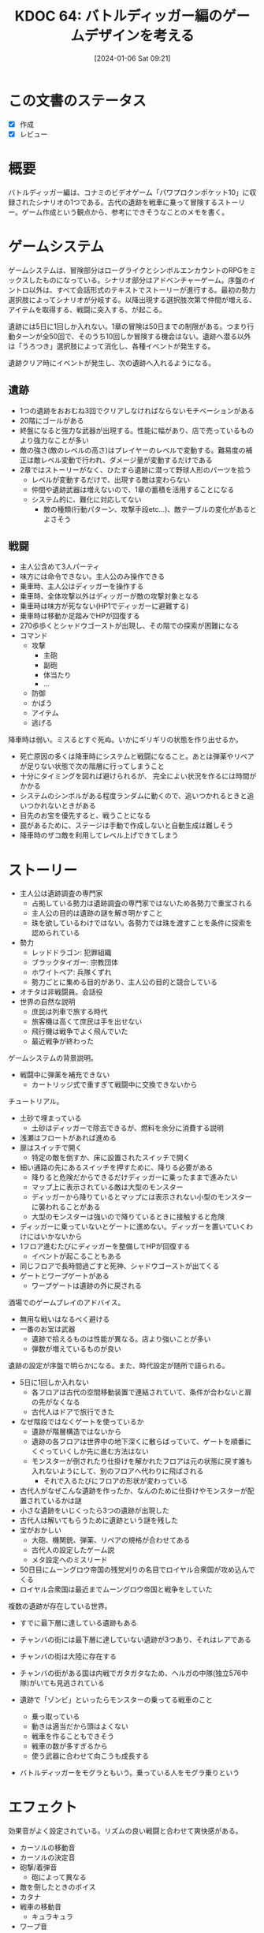 :properties:
:ID: 20240106T092116
:mtime:    20250626231953
:ctime:    20241028101410
:end:
#+title:      KDOC 64: バトルディッガー編のゲームデザインを考える
#+date:       [2024-01-06 Sat 09:21]
#+filetags:   :essay:
#+identifier: 20240106T092116

* この文書のステータス
:LOGBOOK:
CLOCK: [2024-01-06 Sat 17:40]--[2024-01-06 Sat 18:05] =>  0:25
CLOCK: [2024-01-06 Sat 16:29]--[2024-01-06 Sat 16:54] =>  0:25
CLOCK: [2024-01-06 Sat 15:58]--[2024-01-06 Sat 16:23] =>  0:25
CLOCK: [2024-01-06 Sat 11:32]--[2024-01-06 Sat 11:57] =>  0:25
CLOCK: [2024-01-06 Sat 10:54]--[2024-01-06 Sat 11:19] =>  0:25
CLOCK: [2024-01-06 Sat 10:19]--[2024-01-06 Sat 10:44] =>  0:25
CLOCK: [2024-01-06 Sat 09:48]--[2024-01-06 Sat 10:13] =>  0:25
:END:
- [X] 作成
- [X] レビュー
* 概要
バトルディッガー編は、コナミのビデオゲーム「パワプロクンポケット10」に収録されたシナリオの1つである。古代の遺跡を戦車に乗って冒険するストーリー。ゲーム作成という観点から、参考にできそうなことのメモを書く。
* ゲームシステム
ゲームシステムは、冒険部分はローグライクとシンボルエンカウントのRPGをミックスしたものになっている。シナリオ部分はアドベンチャーゲーム。序盤のイントロ以外は、すべて会話形式のテキストでストーリーが進行する。最初の勢力選択肢によってシナリオが分岐する。以降出現する選択肢次第で仲間が増える、アイテムを取得する、戦闘に突入する、が起こる。

遺跡には5日に1回しか入れない。1章の冒険は50日までの制限がある。つまり行動ターンが全50回で、そのうち10回しか冒険する機会はない。遺跡へ潜る以外は「うろつき」選択肢によって消化し、各種イベントが発生する。

遺跡クリア時にイベントが発生し、次の遺跡へ入れるようになる。
** 遺跡
- 1つの遺跡をおおむね3回でクリアしなければならないモチベーションがある
- 20階にゴールがある
- 終盤になると強力な武器が出現する。性能に幅があり、店で売っているものより強力なことが多い
- 敵の強さ(敵のレベルの高さ)はプレイヤーのレベルで変動する。難易度の補正は敵レベル変動で行われ、ダメージ量が変動するだけである
- 2章ではストーリーがなく、ひたすら遺跡に潜って野球人形のパーツを拾う
  - レベルが変動するだけで、出現する敵は変わらない
  - 仲間や遺跡武器は増えないので、1章の蓄積を活用することになる
  - システム的に、難化に対応してない
    - 敵の種類(行動パターン、攻撃手段etc...)、敵テーブルの変化があるとよさそう
** 戦闘
- 主人公含めて3人パーティ
- 味方には命令できない。主人公のみ操作できる
- 乗車時、主人公はディッガーを操作する
- 乗車時、全体攻撃以外はディッガーが敵の攻撃対象となる
- 乗車時は味方が死なない(HP1でディッガーに避難する)
- 乗車時は移動か足踏みでHPが回復する
- 270歩歩くとシャドウゴーストが出現し、その階での探索が困難になる
- コマンド
  - 攻撃
    - 主砲
    - 副砲
    - 体当たり
    - ...
  - 防御
  - かばう
  - アイテム
  - 逃げる

降車時は弱い。ミスるとすぐ死ぬ。いかにギリギリの状態を作り出せるか。

- 死亡原因の多くは降車時にシステムと戦闘になること。あとは弾薬やリペアが足りない状態で次の階層に行ってしまうこと
- 十分にタイミングを図れば避けられるが、 完全によい状況を作るには時間がかかる
- システムのシンボルがある程度ランダムに動くので、追いつかれるときと追いつかれないときがある
- 目先のお宝を優先すると、戦うことになる
- 罠があるために、ステージは手動で作成しないと自動生成は難しそう
- 降車時のザコ敵を利用してレベル上げできてしまう

* ストーリー
- 主人公は遺跡調査の専門家
  - 占拠している勢力は遺跡調査の専門家ではないため各勢力で重宝される
  - 主人公の目的は遺跡の謎を解き明かすこと
  - 珠を欲しているわけではない。各勢力では珠を渡すことを条件に探索を認められている
- 勢力
  - レッドドラゴン: 犯罪組織
  - ブラックタイガー: 宗教団体
  - ホワイトベア: 兵隊くずれ
  - 勢力ごとに集める目的があり、主人公の目的と競合している
- オチタは非戦闘員。会話役
- 世界の自然な説明
  - 庶民は列車で旅する時代
  - 旅客機は高くて庶民は手を出せない
  - 飛行機は戦争でよく飛んでいた
  - 最近戦争が終わった

ゲームシステムの背景説明。

- 戦闘中に弾薬を補充できない
  - カートリッジ式で重すぎて戦闘中に交換できないから

チュートリアル。

- 土砂で埋まっている
  - 土砂はディッガーで除去できるが、燃料を余分に消費する説明
- 浅瀬はフロートがあれば進める
- 扉はスイッチで開く
  - 特定の敵を倒すか、床に設置されたスイッチで開く
- 細い通路の先にあるスイッチを押すために、降りる必要がある
  - 降りると危険だからできるだけディッガーに乗ったままで進みたい
  - マップ上に表示されている敵は大型のモンスター
  - ディッガーから降りているとマップには表示されない小型のモンスターに襲われることがある
  - 大型のモンスターは強いので降りているときに接触すると危険
- ディッガーに乗っていないとゲートに進めない。ディッガーを置いていくわけにはいかないから
- 1フロア進むたびにディッガーを整備してHPが回復する
  - イベントが起こることもある
- 同じフロアで長時間過ごすと死神、シャドウゴーストが出てくる
- ゲートとワープゲートがある
  - ワープゲートは遺跡の外に戻される

酒場でのゲームプレイのアドバイス。

- 無用な戦いはなるべく避ける
- 一番のお宝は武器
  - 遺跡で拾えるものは性能が異なる。店より強いことが多い
  - 弾数が増えているものが良い

遺跡の設定が序盤で明らかになる。また、時代設定が随所で語られる。

- 5日に1回しか入れない
  - 各フロアは古代の空間移動装置で連結されていて、条件が合わないと扉の先がなくなる
  - 古代人はドアで旅行できた
- なぜ階段ではなくゲートを使っているか
  - 遺跡が階層構造ではないから
  - 遺跡の各フロアは世界中の地下深くに散らばっていて、ゲートを順番にくぐっていくしか先に進む方法はない
  - モンスターが倒されたり仕掛けを解かれたフロアは元の状態に戻す誰も入れないようにして、別のフロアへ代わりに飛ばされる
    - それで入るたびにフロアの形状が変わっている
- 古代人がなぜこんな遺跡を作ったか、なんのために仕掛けやモンスターが配置されているかは謎
- 小さな遺跡をいじくったら3つの遺跡が出現した
- 古代人は解いてもらうために遺跡という謎を残した
- 宝がおかしい
  - 大砲、機関銃、弾薬、リペアの規格が合わせてある
  - 古代人の設定したゲーム説
  - メタ設定へのミスリード
- 50日目にムーングロウ帝国の残党刈りの名目でロイヤル合衆国が攻め込んでくる
- ロイヤル合衆国は最近までムーングロウ帝国と戦争をしていた

複数の遺跡が存在している世界。

- すでに最下層に達している遺跡もある
- チャンバの街には最下層に達していない遺跡が3つあり、それはレアである
- チャンバの街は大陸に存在する
- チャンバの街がある国は内戦でガタガタなため、ヘルガの中隊(独立576中隊)がいても見逃されている

- 遺跡で「ゾンビ」といったらモンスターの乗ってる戦車のこと
  - 乗っ取っている
  - 動きは適当だから頭はよくない
  - 戦車を作ることもできそう
  - 戦車の数が多すぎるから
  - 使う武器に合わせて向こうも成長する
- バトルディッガーをモグラともいう。乗っている人をモグラ乗りという

* エフェクト
効果音がよく設定されている。リズムの良い戦闘と合わせて爽快感がある。

- カーソルの移動音
- カーソルの決定音
- 砲撃/着弾音
  - 砲によって異なる
- 敵を倒したときのボイス
- カタナ
- 戦車の移動音
  - キュラキュラ
- ワープ音
  - ワンワンワーン

* 11との比較
パワプロクンポケット11のハタ人間編との比較。

- ✗ キャラのカスタマイズ性の低さ
  - ディッガーをカスタマイズできるが、中盤はほぼ固定になる
  - ハタ人間編では装備を合成し変更できる。合成アイテムの種類が多い
  - 素材を集めるのが楽しい
- ✗ 2章の単調さ
  - 単にレベルが上がるだけで単調
  - ハタ人間編では敵や合成アイテムが増えるので楽しめる
- ✅ 探索のかけひき感
  - 燃料や弾薬のマネジメント要素
  - 降車時のハラハラ感
  - ハタ人間編の戦闘・フィールド探索はやや単調である
- ✅ 戦闘の爽快感
  - 迫力のある画像、アニメーション、効果音
- ✅ 世界観
  - シリアスで重厚なストーリー
  - 第2次世界大戦あたりの時代感があちこちにある
  - 戦車、大砲のロマン
  - ハタ人間編は現代〜未来な武器であり、リアリティはない。ホラー要素強め
* 関連
- [[id:20231128T074518][KDOC 59: ECSを使ってRPGを作る]]の設計で参考にした
